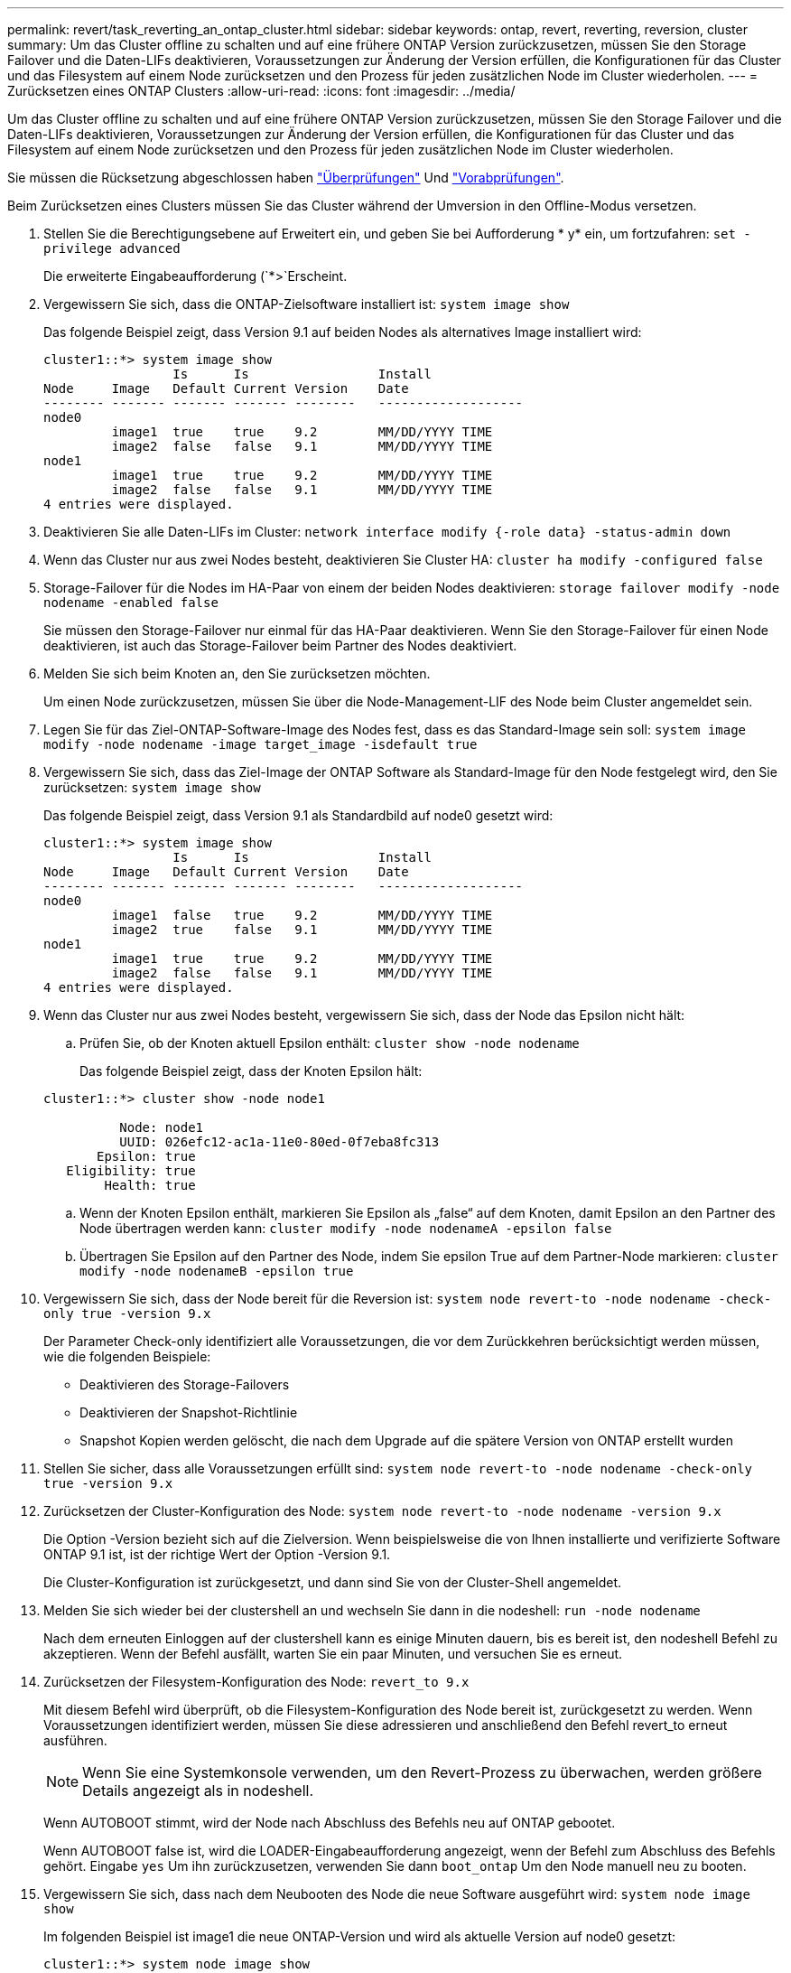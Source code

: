 ---
permalink: revert/task_reverting_an_ontap_cluster.html 
sidebar: sidebar 
keywords: ontap, revert, reverting, reversion, cluster 
summary: Um das Cluster offline zu schalten und auf eine frühere ONTAP Version zurückzusetzen, müssen Sie den Storage Failover und die Daten-LIFs deaktivieren, Voraussetzungen zur Änderung der Version erfüllen, die Konfigurationen für das Cluster und das Filesystem auf einem Node zurücksetzen und den Prozess für jeden zusätzlichen Node im Cluster wiederholen. 
---
= Zurücksetzen eines ONTAP Clusters
:allow-uri-read: 
:icons: font
:imagesdir: ../media/


[role="lead"]
Um das Cluster offline zu schalten und auf eine frühere ONTAP Version zurückzusetzen, müssen Sie den Storage Failover und die Daten-LIFs deaktivieren, Voraussetzungen zur Änderung der Version erfüllen, die Konfigurationen für das Cluster und das Filesystem auf einem Node zurücksetzen und den Prozess für jeden zusätzlichen Node im Cluster wiederholen.

Sie müssen die Rücksetzung abgeschlossen haben link:task_things_to_verify_before_revert.html["Überprüfungen"] Und link:concept_pre_revert_checks.html["Vorabprüfungen"].

Beim Zurücksetzen eines Clusters müssen Sie das Cluster während der Umversion in den Offline-Modus versetzen.

. Stellen Sie die Berechtigungsebene auf Erweitert ein, und geben Sie bei Aufforderung * y* ein, um fortzufahren: `set -privilege advanced`
+
Die erweiterte Eingabeaufforderung (`*>`Erscheint.

. Vergewissern Sie sich, dass die ONTAP-Zielsoftware installiert ist: `system image show`
+
Das folgende Beispiel zeigt, dass Version 9.1 auf beiden Nodes als alternatives Image installiert wird:

+
[listing]
----
cluster1::*> system image show
                 Is      Is                 Install
Node     Image   Default Current Version    Date
-------- ------- ------- ------- --------   -------------------
node0
         image1  true    true    9.2        MM/DD/YYYY TIME
         image2  false   false   9.1        MM/DD/YYYY TIME
node1
         image1  true    true    9.2        MM/DD/YYYY TIME
         image2  false   false   9.1        MM/DD/YYYY TIME
4 entries were displayed.
----
. Deaktivieren Sie alle Daten-LIFs im Cluster: `network interface modify {-role data} -status-admin down`
. Wenn das Cluster nur aus zwei Nodes besteht, deaktivieren Sie Cluster HA: `cluster ha modify -configured false`
. [[Step-5]]Storage-Failover für die Nodes im HA-Paar von einem der beiden Nodes deaktivieren: `storage failover modify -node nodename -enabled false`
+
Sie müssen den Storage-Failover nur einmal für das HA-Paar deaktivieren. Wenn Sie den Storage-Failover für einen Node deaktivieren, ist auch das Storage-Failover beim Partner des Nodes deaktiviert.

. [[Step-6]]Melden Sie sich beim Knoten an, den Sie zurücksetzen möchten.
+
Um einen Node zurückzusetzen, müssen Sie über die Node-Management-LIF des Node beim Cluster angemeldet sein.

. Legen Sie für das Ziel-ONTAP-Software-Image des Nodes fest, dass es das Standard-Image sein soll: `system image modify -node nodename -image target_image -isdefault true`
. Vergewissern Sie sich, dass das Ziel-Image der ONTAP Software als Standard-Image für den Node festgelegt wird, den Sie zurücksetzen: `system image show`
+
Das folgende Beispiel zeigt, dass Version 9.1 als Standardbild auf node0 gesetzt wird:

+
[listing]
----
cluster1::*> system image show
                 Is      Is                 Install
Node     Image   Default Current Version    Date
-------- ------- ------- ------- --------   -------------------
node0
         image1  false   true    9.2        MM/DD/YYYY TIME
         image2  true    false   9.1        MM/DD/YYYY TIME
node1
         image1  true    true    9.2        MM/DD/YYYY TIME
         image2  false   false   9.1        MM/DD/YYYY TIME
4 entries were displayed.
----
. Wenn das Cluster nur aus zwei Nodes besteht, vergewissern Sie sich, dass der Node das Epsilon nicht hält:
+
.. Prüfen Sie, ob der Knoten aktuell Epsilon enthält: `cluster show -node nodename`
+
Das folgende Beispiel zeigt, dass der Knoten Epsilon hält:

+
[listing]
----
cluster1::*> cluster show -node node1

          Node: node1
          UUID: 026efc12-ac1a-11e0-80ed-0f7eba8fc313
       Epsilon: true
   Eligibility: true
        Health: true
----
.. Wenn der Knoten Epsilon enthält, markieren Sie Epsilon als „false“ auf dem Knoten, damit Epsilon an den Partner des Node übertragen werden kann: `cluster modify -node nodenameA -epsilon false`
.. Übertragen Sie Epsilon auf den Partner des Node, indem Sie epsilon True auf dem Partner-Node markieren: `cluster modify -node nodenameB -epsilon true`


. Vergewissern Sie sich, dass der Node bereit für die Reversion ist: `system node revert-to -node nodename -check-only true -version 9.x`
+
Der Parameter Check-only identifiziert alle Voraussetzungen, die vor dem Zurückkehren berücksichtigt werden müssen, wie die folgenden Beispiele:

+
** Deaktivieren des Storage-Failovers
** Deaktivieren der Snapshot-Richtlinie
** Snapshot Kopien werden gelöscht, die nach dem Upgrade auf die spätere Version von ONTAP erstellt wurden


. Stellen Sie sicher, dass alle Voraussetzungen erfüllt sind: `system node revert-to -node nodename -check-only true -version 9.x`
. Zurücksetzen der Cluster-Konfiguration des Node: `system node revert-to -node nodename -version 9.x`
+
Die Option -Version bezieht sich auf die Zielversion. Wenn beispielsweise die von Ihnen installierte und verifizierte Software ONTAP 9.1 ist, ist der richtige Wert der Option -Version 9.1.

+
Die Cluster-Konfiguration ist zurückgesetzt, und dann sind Sie von der Cluster-Shell angemeldet.

. Melden Sie sich wieder bei der clustershell an und wechseln Sie dann in die nodeshell: `run -node nodename`
+
Nach dem erneuten Einloggen auf der clustershell kann es einige Minuten dauern, bis es bereit ist, den nodeshell Befehl zu akzeptieren. Wenn der Befehl ausfällt, warten Sie ein paar Minuten, und versuchen Sie es erneut.

. Zurücksetzen der Filesystem-Konfiguration des Node: `revert_to 9.x`
+
Mit diesem Befehl wird überprüft, ob die Filesystem-Konfiguration des Node bereit ist, zurückgesetzt zu werden. Wenn Voraussetzungen identifiziert werden, müssen Sie diese adressieren und anschließend den Befehl revert_to erneut ausführen.

+

NOTE: Wenn Sie eine Systemkonsole verwenden, um den Revert-Prozess zu überwachen, werden größere Details angezeigt als in nodeshell.

+
Wenn AUTOBOOT stimmt, wird der Node nach Abschluss des Befehls neu auf ONTAP gebootet.

+
Wenn AUTOBOOT false ist, wird die LOADER-Eingabeaufforderung angezeigt, wenn der Befehl zum Abschluss des Befehls gehört. Eingabe `yes` Um ihn zurückzusetzen, verwenden Sie dann `boot_ontap` Um den Node manuell neu zu booten.

. Vergewissern Sie sich, dass nach dem Neubooten des Node die neue Software ausgeführt wird: `system node image show`
+
Im folgenden Beispiel ist image1 die neue ONTAP-Version und wird als aktuelle Version auf node0 gesetzt:

+
[listing]
----
cluster1::*> system node image show
                 Is      Is                 Install
Node     Image   Default Current Version    Date
-------- ------- ------- ------- --------   -------------------
node0
         image1  true    true    X.X.X       MM/DD/YYYY TIME
         image2  false   false   Y.Y.Y      MM/DD/YYYY TIME
node1
         image1  true    false   X.X.X      MM/DD/YYYY TIME
         image2  false   true    Y.Y.Y      MM/DD/YYYY TIME
4 entries were displayed.
----
. [[Step-16]]Überprüfen Sie, ob der Status „revert“ für jeden Knoten abgeschlossen ist: `system node upgrade-revert show -node nodename`
+
Der Status sollte als „vollständig“ aufgeführt sein.

. Wiederholen <<step-6>> Bis <<step-16>> Auf dem anderen Node im HA-Paar.
. Wenn das Cluster nur aus zwei Nodes besteht, aktivieren Sie die Cluster-HA erneut: `cluster ha modify -configured true`
. [ [Schritt-19]]Storage Failover auf beiden Nodes neu aktivieren, wenn er zuvor deaktiviert wurde: `storage failover modify -node nodename -enabled true`
. Wiederholen <<step-5>> Bis <<step-19>> Für jedes zusätzliche HA-Paar und für die Cluster in der MetroCluster-Konfiguration.

